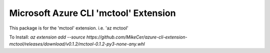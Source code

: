 Microsoft Azure CLI 'mctool' Extension
==========================================

This package is for the 'mctool' extension.
i.e. 'az mctool'

To Install:
`az extension add --source https://github.com/MikeCer/azure-cli-extension-mctool/releases/download/v0.1.2/mctool-0.1.2-py3-none-any.whl`